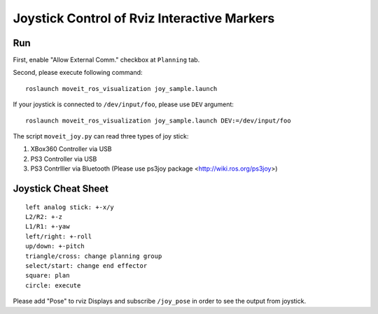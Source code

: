 Joystick Control of Rviz Interactive Markers
@@@@@@@@@@@@@@@@@@@@@@@@@@@@

Run
==================
First, enable "Allow External Comm." checkbox at ``Planning`` tab.


Second, please execute following command::

   roslaunch moveit_ros_visualization joy_sample.launch

If your joystick is connected to ``/dev/input/foo``, please use ``DEV`` argument::

   roslaunch moveit_ros_visualization joy_sample.launch DEV:=/dev/input/foo


The script ``moveit_joy.py`` can read three types of joy stick:

1. XBox360 Controller via USB
2. PS3 Controller via USB
3. PS3 Contrlller via Bluetooth (Please use ps3joy package <http://wiki.ros.org/ps3joy>)

Joystick Cheat Sheet
==================
::

   left analog stick: +-x/y
   L2/R2: +-z
   L1/R1: +-yaw
   left/right: +-roll
   up/down: +-pitch
   triangle/cross: change planning group
   select/start: change end effector
   square: plan
   circle: execute


Please add "Pose" to rviz Displays and subscribe ``/joy_pose`` in order to see the output from joystick.
